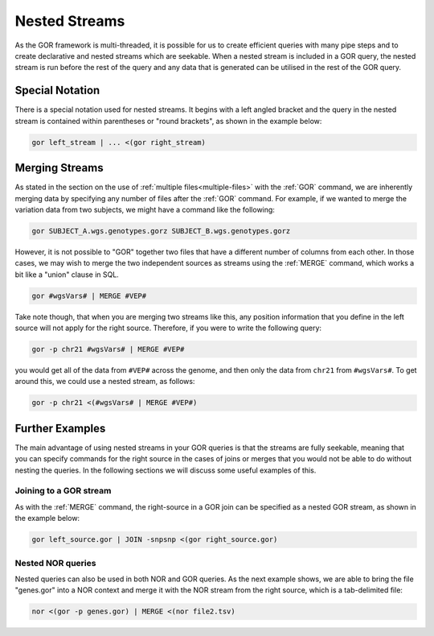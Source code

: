 .. _nestedStreams:

==============
Nested Streams
==============
As the GOR framework is multi-threaded, it is possible for us to create efficient queries with many pipe steps and to create declarative and nested streams which are seekable. When a nested stream is included in a GOR query, the nested stream is run before the rest of the query and any data that is generated can be utilised in the rest of the GOR query.


Special Notation
================
There is a special notation used for nested streams. It begins with a left angled bracket and the query in the nested stream is contained within parentheses or "round brackets", as shown in the example below:

.. code-block:: gor

   gor left_stream | ... <(gor right_stream)


.. _mergeTables:

Merging Streams
===============
As stated in the section on the use of :ref:`multiple files<multiple-files>` with the :ref:`GOR` command, we are inherently merging data by specifying any number of files after the :ref:`GOR` command. For example, if we wanted to merge the variation data from two subjects, we might have a command like the following:

.. code-block:: gor

   gor SUBJECT_A.wgs.genotypes.gorz SUBJECT_B.wgs.genotypes.gorz

However, it is not possible to "GOR" together two files that have a different number of columns from each other. In those cases, we may wish to merge the two independent sources as streams using the :ref:`MERGE` command, which works a bit like a "union" clause in SQL.

.. code-block:: gor

   gor #wgsVars# | MERGE #VEP#

Take note though, that when you are merging two streams like this, any position information that you define in the left source will not apply for the right source. Therefore, if you were to write the following query:

.. code-block:: gor

   gor -p chr21 #wgsVars# | MERGE #VEP#

you would get all of the data from ``#VEP#`` across the genome, and then only the data from ``chr21`` from ``#wgsVars#``. To get around this, we could use a nested stream, as follows:

.. code-block:: gor

   gor -p chr21 <(#wgsVars# | MERGE #VEP#)


Further Examples
================
The main advantage of using nested streams in your GOR queries is that the streams are fully seekable, meaning that you can specify commands for the right source in the cases of joins or merges that you would not be able to do without nesting the queries. In the following sections we will discuss some useful examples of this.


Joining to a GOR stream
-----------------------
As with the :ref:`MERGE` command, the right-source in a GOR join can be specified as a nested GOR stream, as shown in the example below:

.. code-block:: gor

    gor left_source.gor | JOIN -snpsnp <(gor right_source.gor)


.. _nested-NOR:

Nested NOR queries
------------------
Nested queries can also be used in both NOR and GOR queries. As the next example shows, we are able to bring the file "genes.gor" into a NOR context and merge it with the NOR stream from the right source, which is a tab-delimited file:

.. code-block:: gor

   nor <(gor -p genes.gor) | MERGE <(nor file2.tsv)